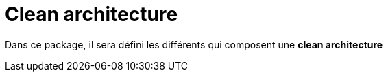 = Clean architecture

:doctype: manpage
:encoding: utf-8
:lang: en
:toc: left
:imagesdir: images
:toclevels: 6
:source-highlighter: rouge
:rouge-style: github
//ref: ttps://www.compart.com/fr/unicode/
:tip-caption: pass:[&#x1F441;]
:warning-caption: pass:[&#9888]
:important-caption: pass:[&#9763;]
:note-caption: pass:[&#33;]
:caution-caption: pass:[&#9761;]


Dans ce package, il sera défini les différents qui composent une *clean architecture*
